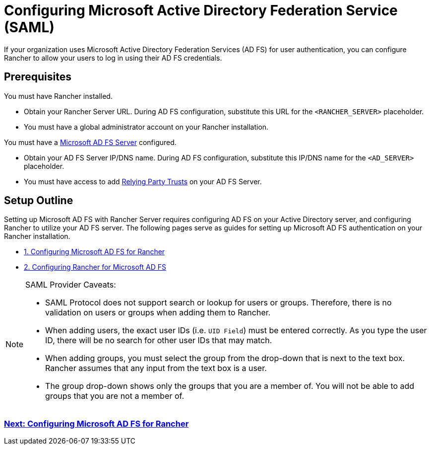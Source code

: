 = Configuring Microsoft Active Directory Federation Service (SAML)

If your organization uses Microsoft Active Directory Federation Services (AD FS) for user authentication, you can configure Rancher to allow your users to log in using their AD FS credentials.

== Prerequisites

You must have Rancher installed.

* Obtain your Rancher Server URL. During AD FS configuration, substitute this URL for the `<RANCHER_SERVER>` placeholder.
* You must have a global administrator account on your Rancher installation.

You must have a https://docs.microsoft.com/en-us/windows-server/identity/active-directory-federation-services[Microsoft AD FS Server] configured.

* Obtain your AD FS Server IP/DNS name. During AD FS configuration, substitute this IP/DNS name for the `<AD_SERVER>` placeholder.
* You must have access to add https://docs.microsoft.com/en-us/windows-server/identity/ad-fs/operations/create-a-relying-party-trust[Relying Party Trusts] on your AD FS Server.

== Setup Outline

Setting up Microsoft AD FS with Rancher Server requires configuring AD FS on your Active Directory server, and configuring Rancher to utilize your AD FS server. The following pages serve as guides for setting up Microsoft AD FS authentication on your Rancher installation.

* xref:configure-ms-adfs-for-rancher.adoc[1. Configuring Microsoft AD FS for Rancher]
* xref:configure-rancher-for-ms-adfs.adoc[2. Configuring Rancher for Microsoft AD FS]

[NOTE]
.SAML Provider Caveats:
====

* SAML Protocol does not support search or lookup for users or groups. Therefore, there is no validation on users or groups when adding them to Rancher.
* When adding users, the exact user IDs (i.e. `UID Field`) must be entered correctly. As you type the user ID, there will be no search for other  user IDs that may match.
* When adding groups, you must select the group from the drop-down that is next to the text box. Rancher assumes that any input from the text box is a user.
* The group drop-down shows only the groups that you are a member of. You will not be able to add groups that you are not a member of.
====


=== xref:configure-ms-adfs-for-rancher.adoc[Next: Configuring Microsoft AD FS for Rancher]
